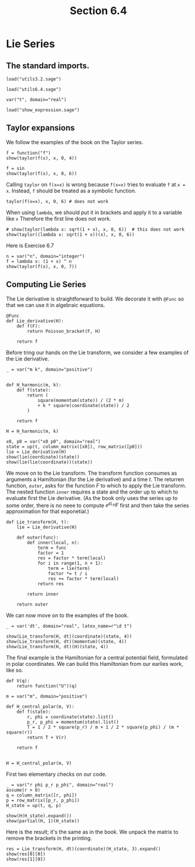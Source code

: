 #+TITLE: Section 6.4
#+AUTHOR: Nicky

#+OPTIONS: toc:nil author:nil date:nil title:t

#+LATEX_CLASS: subfiles
#+LATEX_CLASS_OPTIONS: [sicm_sagemath]

#+PROPERTY: header-args:sage :session section64 :eval never-export :exports code :results none :tangle ../sage/section6.4.sage :dir ../sage/


* Lie Series


** The standard imports.
#+attr_latex: :options label=../sage/utils6.4.sage
#+begin_src sage :tangle ../sage/utils6.4.sage
load("utils3.2.sage")
#+end_src

#+attr_latex: :options label=../sage/section6.4.sage
#+begin_src sage
load("utils6.4.sage")

var("t", domain="real")
#+end_src


#+attr_latex: :options label=don't tangle
#+begin_src sage :exports code  :tangle no
load("show_expression.sage")
#+end_src

** Taylor expansions

We follow the examples of the book on the Taylor series.

#+attr_latex: :options label=../sage/section6.4.sage
#+begin_src sage :exports both :results replace latex
f = function("f")
show(taylor(f(x), x, 0, 4))
#+end_src

#+RESULTS:
#+begin_export latex
\begin{dmath*}
\frac{1}{24} \, x^{4} \mathrm{D}_{0, 0, 0, 0}\left(f\right)\left(0\right) + \frac{1}{6} \, x^{3} \mathrm{D}_{0, 0, 0}\left(f\right)\left(0\right) + \frac{1}{2} \, x^{2} \mathrm{D}_{0, 0}\left(f\right)\left(0\right) + x \mathrm{D}_{0}\left(f\right)\left(0\right) + f\left(0\right)
\end{dmath*}
#+end_export


#+attr_latex: :options label=../sage/section6.4.sage
#+begin_src sage :exports both :results replace latex
f = sin
show(taylor(f(x), x, 0, 6))
#+end_src

#+RESULTS:
#+begin_export latex
\begin{dmath*}
\frac{1}{120} \, x^{5} - \frac{1}{6} \, x^{3} + x
\end{dmath*}
#+end_export

Calling ~taylor~ on ~f(x=x)~ is wrong because ~f(x=x)~ tries to evaluate ~f~ at ~x = x~.
Instead, ~f~ should be treated as a symbolic function.
#+attr_latex: :options label=don't tangle
#+begin_src sage :exports code :tangle no :eval never
taylor(f(x=x), x, 0, 6) # does not work
#+end_src

When using ~lambda~, we should put it in brackets and apply it to a variable like ~x~
Therefore the first line does not work.
#+attr_latex: :options label=../sage/section6.4.sage
#+begin_src sage :exports both :results replace latex
# show(taylor(lambda x: sqrt(1 + x), x, 0, 6))  # this does not work
show(taylor((lambda x: sqrt(1 + x))(x), x, 0, 6))
#+end_src

#+RESULTS:
#+begin_export latex
\begin{dmath*}
-\frac{21}{1024} \, x^{6} + \frac{7}{256} \, x^{5} - \frac{5}{128} \, x^{4} + \frac{1}{16} \, x^{3} - \frac{1}{8} \, x^{2} + \frac{1}{2} \, x + 1
\end{dmath*}
#+end_export

Here is Exercise 6.7
#+attr_latex: :options label=../sage/section6.4.sage
#+begin_src sage :exports both :results replace latex
n = var("n", domain="integer")
f = lambda x: (1 + x) ^ n
show(taylor(f(x), x, 0, 7))
#+end_src

#+RESULTS:
#+begin_export latex
\begin{dmath*}
\frac{1}{5040} \, {\left(n^{7} - 21 \, n^{6} + 175 \, n^{5} - 735 \, n^{4} + 1624 \, n^{3} - 1764 \, n^{2} + 720 \, n\right)} x^{7} + \frac{1}{720} \, {\left(n^{6} - 15 \, n^{5} + 85 \, n^{4} - 225 \, n^{3} + 274 \, n^{2} - 120 \, n\right)} x^{6} + \frac{1}{120} \, {\left(n^{5} - 10 \, n^{4} + 35 \, n^{3} - 50 \, n^{2} + 24 \, n\right)} x^{5} + \frac{1}{24} \, {\left(n^{4} - 6 \, n^{3} + 11 \, n^{2} - 6 \, n\right)} x^{4} + \frac{1}{6} \, {\left(n^{3} - 3 \, n^{2} + 2 \, n\right)} x^{3} + \frac{1}{2} \, {\left(n^{2} - n\right)} x^{2} + n x + 1
\end{dmath*}
#+end_export



** Computing Lie Series

The Lie derivative is straightforward to build. We decorate it with ~@Func~ so that we can use it in algebraic equations.

#+attr_latex: :options label=../sage/utils6.4.sage
#+begin_src sage :tangle ../sage/utils6.4.sage
@Func
def Lie_derivative(H):
    def f(F):
        return Poisson_bracket(F, H)

    return f
#+end_src

Before tring our hands on the Lie transform, we consider a few examples of the Lie derivative.
#+attr_latex: :options label=../sage/section6.4.sage
#+begin_src sage
_ = var("m k", domain="positive")


def H_harmonic(m, k):
    def f(state):
        return (
            square(momentum(state)) / (2 * m)
            + k * square(coordinate(state)) / 2
        )

    return f

H = H_harmonic(m, k)
#+end_src

#+attr_latex: :options label=../sage/section6.4.sage
#+begin_src sage :exports both :results replace latex
x0, p0 = var("x0 p0", domain="real")
state = up(t, column_matrix([x0]), row_matrix([p0]))
lie = Lie_derivative(H)
show(lie(coordinate)(state))
show(lie(lie(coordinate))(state))
#+end_src

#+RESULTS:
#+begin_export latex
\begin{dmath*}
\left[\begin{array}{c}
\frac{p_{0}}{m}
\end{array}\right]
\end{dmath*}
\begin{dmath*}
\left[\begin{array}{c}
-\frac{k x_{0}}{m}
\end{array}\right]
\end{dmath*}
#+end_export

We move on to the Lie transform.
The transform function consumes as arguments a Hamiltonian (for the Lie derivative) and a time $t$.
The returren function, ~outer~, asks for the function $F$ to which to apply the Lie transform.
The nested function ~inner~ requires a state and the order up to which to evaluate first the Lie derivative.
(As the book only uses the series up to some order,  there is no neee to compute $e^{\epsilon L_{H}} F$ first and then take the series approximation for that exponetial.)
#+attr_latex: :options label=../sage/utils6.4.sage
#+begin_src sage :tangle ../sage/utils6.4.sage
def Lie_transform(H, t):
    lie = Lie_derivative(H)

    def outer(func):
        def inner(local, n):
            term = func
            factor = 1
            res = factor * term(local)
            for i in range(1, n + 1):
                term = lie(term)
                factor *= t / i
                res += factor * term(local)
            return res

        return inner

    return outer
#+end_src

We can now move on to the examples of the book.

#+attr_latex: :options label=../sage/section6.4.sage
#+begin_src sage :exports both :results replace latex
_ = var('dt', domain="real", latex_name=r"\d t")

show(Lie_transform(H, dt)(coordinate)(state, 4))
show(Lie_transform(H, dt)(momentum)(state, 4))
show(Lie_transform(H, dt)(H)(state, 4))
#+end_src

#+RESULTS:
#+begin_export latex
\begin{dmath*}
\left[\begin{array}{c}
\frac{{\d t}^{4} k^{2} x_{0}}{24 \, m^{2}} - \frac{{\d t}^{3} k p_{0}}{6 \, m^{2}} - \frac{{\d t}^{2} k x_{0}}{2 \, m} + \frac{{\d t} p_{0}}{m} + x_{0}
\end{array}\right]
\end{dmath*}
\begin{dmath*}
\left[\begin{array}{c}
\frac{{\d t}^{4} k^{2} p_{0}}{24 \, m^{2}} + \frac{{\d t}^{3} k^{2} x_{0}}{6 \, m} - \frac{{\d t}^{2} k p_{0}}{2 \, m} - {\d t} k x_{0} + p_{0}
\end{array}\right]
\end{dmath*}
\begin{dmath*}
\left[\begin{array}{c}
\frac{1}{2} \, k x_{0}^{2} + \frac{p_{0}^{2}}{2 \, m}
\end{array}\right]
\end{dmath*}
#+end_export


The final example is the Hamiltonian for a central potential field, formulated in polar coordinates.
We can build this Hamiltonian from our earlies work, like so.
#+attr_latex: :options label=../sage/section6.4.sage
#+begin_src sage
def V(q):
    return function("U")(q)

m = var("m", domain="positive")

def H_central_polar(m, V):
    def f(state):
        r, phi = coordinate(state).list()
        p_r, p_phi = momentum(state).list()
        T = 1 / 2 * square(p_r) / m + 1 / 2 * square(p_phi) / (m * square(r))
        return T + V(r)

    return f


H = H_central_polar(m, V)
#+end_src

First two elementary checks on our code.
#+attr_latex: :options label=../sage/section6.4.sage
#+begin_src sage :exports both :results replace latex
_ = var("r phi p_r p_phi", domain="real")
assume(r > 0)
q = column_matrix([r, phi])
p = row_matrix([p_r, p_phi])
H_state = up(t, q, p)

show(H(H_state).expand())
show(partial(H, 1)(H_state))
#+end_src

#+RESULTS:
#+begin_export latex
\begin{dmath*}
\frac{p_{r}^{2}}{2 \, m} + \frac{p_{\phi}^{2}}{2 \, m r^{2}} + U\left(r\right)
\end{dmath*}
\begin{dmath*}
\left[\begin{array}{cc}
-\frac{p_{\phi}^{2}}{m r^{3}} + \frac{\partial}{\partial r}U\left(r\right) & 0
\end{array}\right]
\end{dmath*}
#+end_export

Here is the result; it's the same as in the book.
We unpack the matrix to remove the brackets in the printing.
#+attr_latex: :options label=../sage/section6.4.sage
#+begin_src sage :exports both :results replace latex
res = Lie_transform(H, dt)(coordinate)(H_state, 3).expand()
show(res[0][0])
show(res[1][0])
#+end_src

#+RESULTS:
#+begin_export latex
\begin{dmath*}
-\frac{{\d t}^{3} p_{r} \frac{\partial^{2}}{(\partial r)^{2}}U\left(r\right)}{6 \, m^{2}} - \frac{{\d t}^{2} \frac{\partial}{\partial r}U\left(r\right)}{2 \, m} + \frac{{\d t} p_{r}}{m} + r - \frac{{\d t}^{3} p_{\phi}^{2} p_{r}}{2 \, m^{3} r^{4}} + \frac{{\d t}^{2} p_{\phi}^{2}}{2 \, m^{2} r^{3}}
\end{dmath*}
\begin{dmath*}
\phi + \frac{{\d t}^{3} p_{\phi} \frac{\partial}{\partial r}U\left(r\right)}{3 \, m^{2} r^{3}} + \frac{{\d t}^{3} p_{\phi} p_{r}^{2}}{m^{3} r^{4}} - \frac{{\d t}^{2} p_{\phi} p_{r}}{m^{2} r^{3}} + \frac{{\d t} p_{\phi}}{m r^{2}} - \frac{{\d t}^{3} p_{\phi}^{3}}{3 \, m^{3} r^{6}}
\end{dmath*}
#+end_export
